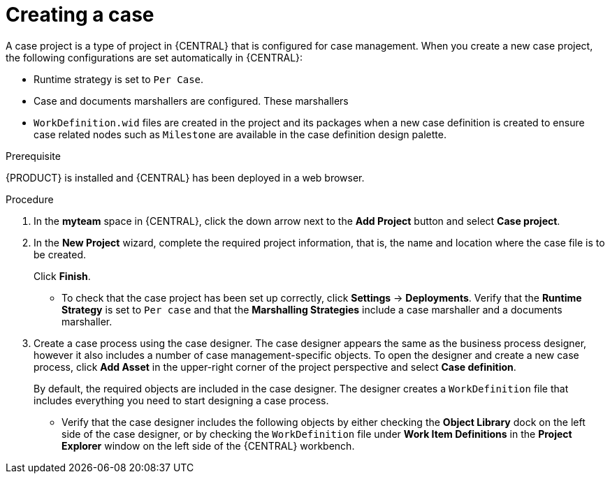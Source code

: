 [id='case-management-creating-a-case-proc']
= Creating a case

A case project is a type of project in {CENTRAL} that is configured for case management. When you create a new case project, the following configurations are set automatically in {CENTRAL}:

* Runtime strategy is set to `Per Case`.
* Case and documents marshallers are configured. These marshallers 
* `WorkDefinition.wid` files are created in the project and its packages when a new case definition is created to ensure case related nodes such as `Milestone` are available in the case definition design palette.

.Prerequisite
{PRODUCT} is installed and {CENTRAL} has been deployed in a web browser.

.Procedure

. In the *myteam* space in {CENTRAL}, click the down arrow next to the *Add Project* button and select *Case project*.

. In the *New Project* wizard, complete the required project information, that is, the name and location where the case file is to be created.
+
Click *Finish*.
+
** To check that the case project has been set up correctly, click *Settings* -> *Deployments*. Verify that the *Runtime Strategy* is set to `Per case` and that the *Marshalling Strategies* include a case marshaller and a documents marshaller.

. Create a case process using the case designer. The case designer appears the same as the business process designer, however it also includes a number of case management-specific objects. To open the designer and create a new case process, click *Add Asset* in the upper-right corner of the project perspective and select *Case definition*.
+
By default, the required objects are included in the case designer. The designer creates a `WorkDefinition` file that includes everything you need to start designing a case process. 
 
** Verify that the case designer includes the following objects by either checking the *Object Library* dock on the left side of the case designer, or by checking the `WorkDefinition` file under *Work Item Definitions* in the *Project Explorer* window on the left side of the {CENTRAL} workbench.





